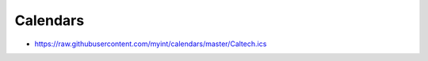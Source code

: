 =========
Calendars
=========

- https://raw.githubusercontent.com/myint/calendars/master/Caltech.ics
